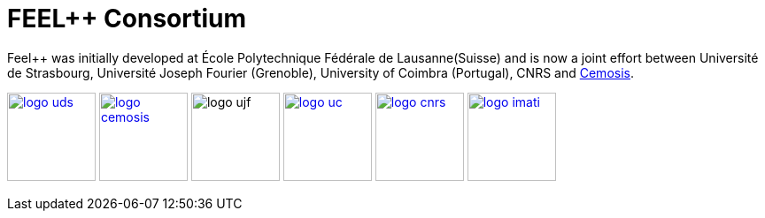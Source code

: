 FEEL++ Consortium
=================


Feel++ was initially developed at École Polytechnique Fédérale de
Lausanne(Suisse) and is now a joint effort between Université de
Strasbourg, Université Joseph Fourier (Grenoble), University of
Coimbra (Portugal), CNRS and link:http://www.cemosis.fr[Cemosis].


image:pngs/logos/logo_uds.png[width="100",link="http://www.unistra.fr/"] 
image:pngs/logos/logo_cemosis.png[width="100",link="http://www.cemosis.fr/"]
image:pngs/logos/logo_ujf.jpg[width="100"nlink="http://www.ujf-grenoble.fr/"]
image:pngs/logos/logo_uc.png[width="100",link="http://www.uc.pt/"]
image:pngs/logos/logo_cnrs.png[width="100",link="http://www.cnrs.fr"]
image:pngs/logos/logo_imati.jpg[width="100",link="http://www.imati.cnr.it/"]



